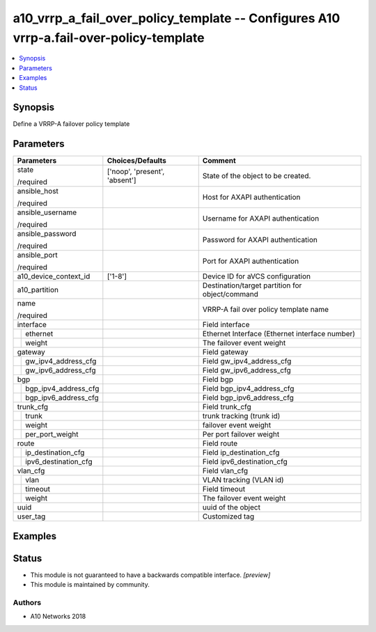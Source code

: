 .. _a10_vrrp_a_fail_over_policy_template_module:


a10_vrrp_a_fail_over_policy_template -- Configures A10 vrrp-a.fail-over-policy-template
=======================================================================================

.. contents::
   :local:
   :depth: 1


Synopsis
--------

Define a VRRP-A failover policy template






Parameters
----------

+--------------------------+-------------------------------+-------------------------------------------------+
| Parameters               | Choices/Defaults              | Comment                                         |
|                          |                               |                                                 |
|                          |                               |                                                 |
+==========================+===============================+=================================================+
| state                    | ['noop', 'present', 'absent'] | State of the object to be created.              |
|                          |                               |                                                 |
| /required                |                               |                                                 |
+--------------------------+-------------------------------+-------------------------------------------------+
| ansible_host             |                               | Host for AXAPI authentication                   |
|                          |                               |                                                 |
| /required                |                               |                                                 |
+--------------------------+-------------------------------+-------------------------------------------------+
| ansible_username         |                               | Username for AXAPI authentication               |
|                          |                               |                                                 |
| /required                |                               |                                                 |
+--------------------------+-------------------------------+-------------------------------------------------+
| ansible_password         |                               | Password for AXAPI authentication               |
|                          |                               |                                                 |
| /required                |                               |                                                 |
+--------------------------+-------------------------------+-------------------------------------------------+
| ansible_port             |                               | Port for AXAPI authentication                   |
|                          |                               |                                                 |
| /required                |                               |                                                 |
+--------------------------+-------------------------------+-------------------------------------------------+
| a10_device_context_id    | ['1-8']                       | Device ID for aVCS configuration                |
|                          |                               |                                                 |
|                          |                               |                                                 |
+--------------------------+-------------------------------+-------------------------------------------------+
| a10_partition            |                               | Destination/target partition for object/command |
|                          |                               |                                                 |
|                          |                               |                                                 |
+--------------------------+-------------------------------+-------------------------------------------------+
| name                     |                               | VRRP-A fail over policy template name           |
|                          |                               |                                                 |
| /required                |                               |                                                 |
+--------------------------+-------------------------------+-------------------------------------------------+
| interface                |                               | Field interface                                 |
|                          |                               |                                                 |
|                          |                               |                                                 |
+---+----------------------+-------------------------------+-------------------------------------------------+
|   | ethernet             |                               | Ethernet Interface (Ethernet interface number)  |
|   |                      |                               |                                                 |
|   |                      |                               |                                                 |
+---+----------------------+-------------------------------+-------------------------------------------------+
|   | weight               |                               | The failover event weight                       |
|   |                      |                               |                                                 |
|   |                      |                               |                                                 |
+---+----------------------+-------------------------------+-------------------------------------------------+
| gateway                  |                               | Field gateway                                   |
|                          |                               |                                                 |
|                          |                               |                                                 |
+---+----------------------+-------------------------------+-------------------------------------------------+
|   | gw_ipv4_address_cfg  |                               | Field gw_ipv4_address_cfg                       |
|   |                      |                               |                                                 |
|   |                      |                               |                                                 |
+---+----------------------+-------------------------------+-------------------------------------------------+
|   | gw_ipv6_address_cfg  |                               | Field gw_ipv6_address_cfg                       |
|   |                      |                               |                                                 |
|   |                      |                               |                                                 |
+---+----------------------+-------------------------------+-------------------------------------------------+
| bgp                      |                               | Field bgp                                       |
|                          |                               |                                                 |
|                          |                               |                                                 |
+---+----------------------+-------------------------------+-------------------------------------------------+
|   | bgp_ipv4_address_cfg |                               | Field bgp_ipv4_address_cfg                      |
|   |                      |                               |                                                 |
|   |                      |                               |                                                 |
+---+----------------------+-------------------------------+-------------------------------------------------+
|   | bgp_ipv6_address_cfg |                               | Field bgp_ipv6_address_cfg                      |
|   |                      |                               |                                                 |
|   |                      |                               |                                                 |
+---+----------------------+-------------------------------+-------------------------------------------------+
| trunk_cfg                |                               | Field trunk_cfg                                 |
|                          |                               |                                                 |
|                          |                               |                                                 |
+---+----------------------+-------------------------------+-------------------------------------------------+
|   | trunk                |                               | trunk tracking (trunk id)                       |
|   |                      |                               |                                                 |
|   |                      |                               |                                                 |
+---+----------------------+-------------------------------+-------------------------------------------------+
|   | weight               |                               | failover event weight                           |
|   |                      |                               |                                                 |
|   |                      |                               |                                                 |
+---+----------------------+-------------------------------+-------------------------------------------------+
|   | per_port_weight      |                               | Per port failover weight                        |
|   |                      |                               |                                                 |
|   |                      |                               |                                                 |
+---+----------------------+-------------------------------+-------------------------------------------------+
| route                    |                               | Field route                                     |
|                          |                               |                                                 |
|                          |                               |                                                 |
+---+----------------------+-------------------------------+-------------------------------------------------+
|   | ip_destination_cfg   |                               | Field ip_destination_cfg                        |
|   |                      |                               |                                                 |
|   |                      |                               |                                                 |
+---+----------------------+-------------------------------+-------------------------------------------------+
|   | ipv6_destination_cfg |                               | Field ipv6_destination_cfg                      |
|   |                      |                               |                                                 |
|   |                      |                               |                                                 |
+---+----------------------+-------------------------------+-------------------------------------------------+
| vlan_cfg                 |                               | Field vlan_cfg                                  |
|                          |                               |                                                 |
|                          |                               |                                                 |
+---+----------------------+-------------------------------+-------------------------------------------------+
|   | vlan                 |                               | VLAN tracking (VLAN id)                         |
|   |                      |                               |                                                 |
|   |                      |                               |                                                 |
+---+----------------------+-------------------------------+-------------------------------------------------+
|   | timeout              |                               | Field timeout                                   |
|   |                      |                               |                                                 |
|   |                      |                               |                                                 |
+---+----------------------+-------------------------------+-------------------------------------------------+
|   | weight               |                               | The failover event weight                       |
|   |                      |                               |                                                 |
|   |                      |                               |                                                 |
+---+----------------------+-------------------------------+-------------------------------------------------+
| uuid                     |                               | uuid of the object                              |
|                          |                               |                                                 |
|                          |                               |                                                 |
+--------------------------+-------------------------------+-------------------------------------------------+
| user_tag                 |                               | Customized tag                                  |
|                          |                               |                                                 |
|                          |                               |                                                 |
+--------------------------+-------------------------------+-------------------------------------------------+







Examples
--------

.. code-block:: yaml+jinja

    





Status
------




- This module is not guaranteed to have a backwards compatible interface. *[preview]*


- This module is maintained by community.



Authors
~~~~~~~

- A10 Networks 2018

